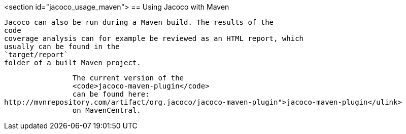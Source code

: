 <section id="jacoco_usage_maven">
== Using Jacoco with Maven
	
		Jacoco can also be run during a Maven build. The results of the
		code
		coverage analysis can for example be reviewed as an HTML report, which
		usually can be found in the
		`target/report`
		folder of a built Maven project.
	
	
		The current version of the
		<code>jacoco-maven-plugin</code>
		can be found here:
http://mvnrepository.com/artifact/org.jacoco/jacoco-maven-plugin">jacoco-maven-plugin</ulink>
		on MavenCentral.
	
